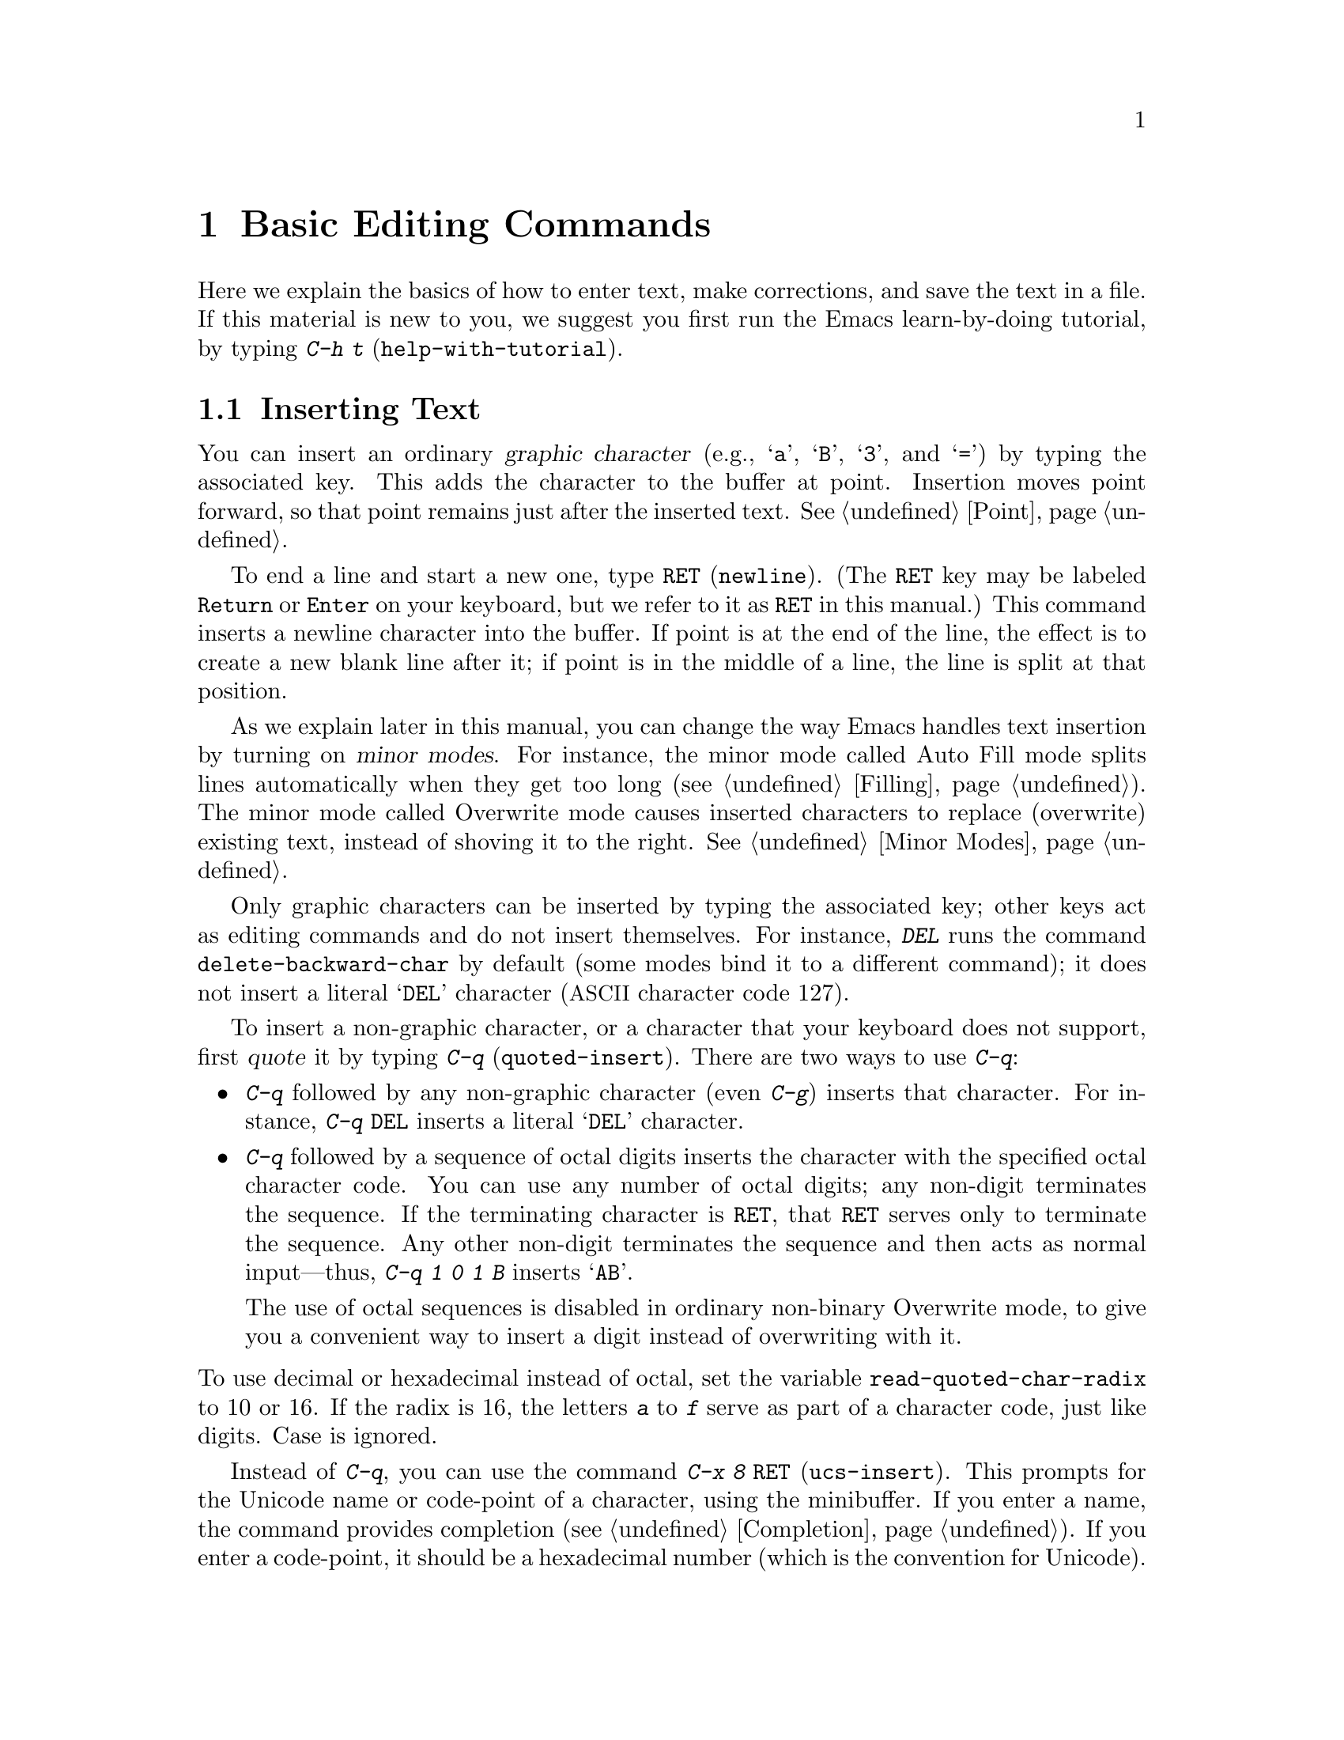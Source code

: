 @c This is part of the Emacs manual.
@c Copyright (C) 1985-1987, 1993-1995, 1997, 2000-2011
@c   Free Software Foundation, Inc.
@c See file emacs.texi for copying conditions.
@node Basic, Minibuffer, Exiting, Top
@chapter Basic Editing Commands

@kindex C-h t
@findex help-with-tutorial
  Here we explain the basics of how to enter text, make corrections,
and save the text in a file.  If this material is new to you, we
suggest you first run the Emacs learn-by-doing tutorial, by typing
@kbd{C-h t} (@code{help-with-tutorial}).

@menu

* Inserting Text::      Inserting text by simply typing it.
* Moving Point::        Moving the cursor to the place where you want to
                          change something.
* Erasing::             Deleting and killing text.
* Basic Undo::          Undoing recent changes in the text.
* Files: Basic Files.   Visiting, creating, and saving files.
* Help: Basic Help.     Asking what a character does.
* Blank Lines::         Making and deleting blank lines.
* Continuation Lines::  How Emacs displays lines too wide for the screen.
* Position Info::       What page, line, row, or column is point on?
* Arguments::           Numeric arguments for repeating a command N times.
* Repeating::           Repeating the previous command quickly.
@end menu

@node Inserting Text
@section Inserting Text

@cindex insertion
@cindex graphic characters
  You can insert an ordinary @dfn{graphic character} (e.g., @samp{a},
@samp{B}, @samp{3}, and @samp{=}) by typing the associated key.  This
adds the character to the buffer at point.  Insertion moves point
forward, so that point remains just after the inserted text.
@xref{Point}.

@kindex RET
@cindex newline
  To end a line and start a new one, type @key{RET} (@code{newline}).
(The @key{RET} key may be labeled @key{Return} or @key{Enter} on your
keyboard, but we refer to it as @key{RET} in this manual.)  This
command inserts a newline character into the buffer.  If point is at
the end of the line, the effect is to create a new blank line after
it; if point is in the middle of a line, the line is split at that
position.

  As we explain later in this manual, you can change the way Emacs
handles text insertion by turning on @dfn{minor modes}.  For instance,
the minor mode called Auto Fill mode splits lines automatically when
they get too long (@pxref{Filling}).  The minor mode called Overwrite
mode causes inserted characters to replace (overwrite) existing text,
instead of shoving it to the right.  @xref{Minor Modes}.

@cindex quoting
@kindex C-q
@findex quoted-insert
  Only graphic characters can be inserted by typing the associated
key; other keys act as editing commands and do not insert themselves.
For instance, @kbd{DEL} runs the command @code{delete-backward-char}
by default (some modes bind it to a different command); it does not
insert a literal @samp{DEL} character (@acronym{ASCII} character code
127).

  To insert a non-graphic character, or a character that your keyboard
does not support, first @dfn{quote} it by typing @kbd{C-q}
(@code{quoted-insert}).  There are two ways to use @kbd{C-q}:

@itemize @bullet
@item
@kbd{C-q} followed by any non-graphic character (even @kbd{C-g})
inserts that character.  For instance, @kbd{C-q @key{DEL}} inserts a
literal @samp{DEL} character.

@item
@kbd{C-q} followed by a sequence of octal digits inserts the character
with the specified octal character code.  You can use any number of
octal digits; any non-digit terminates the sequence.  If the
terminating character is @key{RET}, that @key{RET} serves only to
terminate the sequence.  Any other non-digit terminates the sequence
and then acts as normal input---thus, @kbd{C-q 1 0 1 B} inserts
@samp{AB}.

The use of octal sequences is disabled in ordinary non-binary
Overwrite mode, to give you a convenient way to insert a digit instead
of overwriting with it.
@end itemize

@vindex read-quoted-char-radix
@noindent
To use decimal or hexadecimal instead of octal, set the variable
@code{read-quoted-char-radix} to 10 or 16.  If the radix is 16,
the letters @kbd{a} to @kbd{f} serve as part of a character code,
just like digits.  Case is ignored.

@findex ucs-insert
@kindex C-x 8 RET
@cindex Unicode characters, inserting
@cindex insert Unicode character
@cindex characters, inserting by name or code-point
  Instead of @kbd{C-q}, you can use the command @kbd{C-x 8 @key{RET}}
(@code{ucs-insert}).  This prompts for the Unicode name or code-point
of a character, using the minibuffer.  If you enter a name, the
command provides completion (@pxref{Completion}).  If you enter a
code-point, it should be a hexadecimal number (which is the convention
for Unicode).  The command then inserts the corresponding character
into the buffer.  For example, both of the following insert the
infinity sign (Unicode code-point @code{#x221E}):

@example
@kbd{C-x 8 @key{RET} infinity @key{RET}}
@kbd{C-x 8 @key{RET} 221e @key{RET}}
@end example

  A numeric argument to either @kbd{C-q} or @kbd{C-x 8 @key{RET}}
specifies how many copies of the character to insert
(@pxref{Arguments}).

@node Moving Point
@section Changing the Location of Point

@cindex arrow keys
@cindex moving point
@cindex movement
@cindex cursor motion
@cindex moving the cursor
  To do more than insert characters, you have to know how to move
point (@pxref{Point}).  The keyboard commands @kbd{C-f}, @kbd{C-b},
@kbd{C-n}, and @kbd{C-p} move point to the right, left, up and down
respectively.  You can also move point using the @dfn{arrow keys}
present on most keyboards: @kbd{@key{right}}, @kbd{@key{left}},
@kbd{@key{down}}, and @kbd{@key{up}}; however, many Emacs users find
that it is slower to use the arrow keys than the control keys.

  You can also click the left mouse button to move point to the
position clicked.  Emacs also provides a variety of additional
keyboard commands that move point in more sophisticated ways.

@table @kbd

@item C-f
@kindex C-f
@findex forward-char
Move forward one character (@code{forward-char}).

@item @key{right}
@kindex RIGHT
@findex right-char
This command (@code{right-char}) behaves like @kbd{C-f}, with one
exception: when editing right-to-left scripts such as Arabic, it
instead moves @emph{backward} if the current paragraph is a
right-to-left paragraph.  @xref{Bidirectional Editing}.

@item C-b
@kindex C-b
@findex backward-char
Move backward one character (@code{backward-char}).

@item @key{left}
@kindex LEFT
@findex left-char
This command (@code{left-char}) behaves like @kbd{C-b}, except it
moves @emph{forward} if the current paragraph is right-to-left.
@xref{Bidirectional Editing}.

@item C-n
@itemx @key{down}
@kindex C-n
@kindex DOWN
@findex next-line
Move down one screen line (@code{next-line}).  This command attempts
to keep the horizontal position unchanged, so if you start in the
middle of one line, you move to the middle of the next.

@item C-p
@itemx @key{up}
@kindex C-p
@kindex UP
@findex previous-line
Move up one screen line (@code{previous-line}).  This command
preserves position within the line, like @kbd{C-n}.

@item C-a
@itemx @key{Home}
@kindex C-a
@kindex HOME
@findex move-beginning-of-line
Move to the beginning of the line (@code{move-beginning-of-line}).

@item C-e
@itemx @key{End}
@kindex C-e
@kindex END
@findex move-end-of-line
Move to the end of the line (@code{move-end-of-line}).

@item M-f
@kindex M-f
@findex forward-word
Move forward one word (@code{forward-word}).

@item C-@key{right}
@itemx M-@key{right}
@kindex C-RIGHT
@kindex M-RIGHT
@findex right-word
This command (@code{right-word}) behaves like @kbd{M-f}, except it
moves @emph{backward} by one word if the current paragraph is
right-to-left.  @xref{Bidirectional Editing}.

@item M-b
@kindex M-b
@findex backward-word
Move backward one word (@code{backward-word}).

@item C-@key{left}
@itemx M-@key{left}
@kindex C-LEFT
@kindex M-LEFT
@findex left-word
This command (@code{left-word}) behaves like @kbd{M-f}, except it
moves @emph{forward} by one word if the current paragraph is
right-to-left.  @xref{Bidirectional Editing}.

@item M-r
@kindex M-r
@findex move-to-window-line-top-bottom
Without moving the text on the screen, reposition point on the left
margin of the center-most text line of the window; on subsequent
consecutive invocations, move point to the left margin of the top-most
line, the bottom-most line, and so forth, in cyclic order
(@code{move-to-window-line-top-bottom}).

A numeric argument says which screen line to place point on, counting
downward from the top of the window (zero means the top line).  A
negative argument counts lines up from the bottom (@minus{}1 means the
bottom line).  @xref{Arguments}, for more information on numeric
arguments.

@item M-<
@kindex M-<
@findex beginning-of-buffer
Move to the top of the buffer (@code{beginning-of-buffer}).  With
numeric argument @var{n}, move to @var{n}/10 of the way from the top.

@item M->
@kindex M->
@findex end-of-buffer
Move to the end of the buffer (@code{end-of-buffer}).

@item C-v
@itemx @key{PageDown}
@itemx @key{next}
Scroll the display one screen forward, and move point onscreen if
necessary (@code{scroll-up-command}).  @xref{Scrolling}.

@item M-v
@itemx @key{PageUp}
@itemx @key{prior}
Scroll one screen backward, and move point onscreen if necessary
(@code{scroll-down-command}).  @xref{Scrolling}.

@item M-x goto-char
@findex goto-char
Read a number @var{n} and move point to buffer position @var{n}.
Position 1 is the beginning of the buffer.

@item M-g M-g
@itemx M-g g
@kindex M-g M-g
@kindex M-g g
@findex goto-line
Read a number @var{n} and move point to the beginning of line number
@var{n} (@code{goto-line}).  Line 1 is the beginning of the buffer.  If
point is on or just after a number in the buffer, that is the default
for @var{n}.  Just type @key{RET} in the minibuffer to use it.  You can
also specify @var{n} by giving @kbd{M-g M-g} a numeric prefix argument.
@xref{Select Buffer}, for the behavior of @kbd{M-g M-g} when you give it
a plain prefix argument.

@item C-x C-n
@kindex C-x C-n
@findex set-goal-column
Use the current column of point as the @dfn{semipermanent goal column}
for @kbd{C-n} and @kbd{C-p} (@code{set-goal-column}).  When a
semipermanent goal column is in effect, those commands always try to
move to this column, or as close as possible to it, after moving
vertically.  The goal column remains in effect until canceled.

@item C-u C-x C-n
Cancel the goal column.  Henceforth, @kbd{C-n} and @kbd{C-p} try to
preserve the horizontal position, as usual.
@end table

@vindex line-move-visual
  When a line of text in the buffer is longer than the width of the
window, Emacs usually displays it on two or more @dfn{screen lines}.
For convenience, @kbd{C-n} and @kbd{C-p} move point by screen lines,
as do the equivalent keys @kbd{@key{down}} and @kbd{@key{up}}.  You
can force these commands to move according to @dfn{logical lines}
(i.e., according to the text lines in the buffer) by setting the
variable @code{line-move-visual} to @code{nil}; if a logical line
occupies multiple screen lines, the cursor then skips over the
additional screen lines.  For details, see @ref{Continuation Lines}.
@xref{Variables}, for how to set variables such as
@code{line-move-visual}.

  Unlike @kbd{C-n} and @kbd{C-p}, most of the Emacs commands that work
on lines work on @emph{logical} lines.  For instance, @kbd{C-a}
(@code{move-beginning-of-line}) and @kbd{C-e}
(@code{move-end-of-line}) respectively move to the beginning and end
of the logical line.  Whenever we encounter commands that work on
screen lines, such as @kbd{C-n} and @kbd{C-p}, we will point these
out.

@vindex track-eol
  When @code{line-move-visual} is @code{nil}, you can also set the
variable @code{track-eol} to a non-@code{nil} value.  Then @kbd{C-n}
and @kbd{C-p}, when starting at the end of the logical line, move to
the end of the next logical line.  Normally, @code{track-eol} is
@code{nil}.

@vindex next-line-add-newlines
  @kbd{C-n} normally stops at the end of the buffer when you use it on
the last line in the buffer.  However, if you set the variable
@code{next-line-add-newlines} to a non-@code{nil} value, @kbd{C-n} on
the last line of a buffer creates an additional line at the end and
moves down into it.

@node Erasing
@section Erasing Text
@cindex killing characters and lines
@cindex deleting characters and lines
@cindex erasing characters and lines

@table @kbd
@item @key{DEL}
@itemx @key{Backspace}
Delete the character before point, or the region if it is active
(@code{delete-backward-char}).

@itemx @key{Delete}
Delete the character after point, or the region if it is active
(@code{delete-forward-char}).

@item C-d
Delete the character after point (@code{delete-char}).

@item C-k
Kill to the end of the line (@code{kill-line}).
@item M-d
Kill forward to the end of the next word (@code{kill-word}).
@item M-@key{DEL}
Kill back to the beginning of the previous word
(@code{backward-kill-word}).
@end table

  The @kbd{@key{DEL}} (@code{delete-backward-char}) command removes
the character before point, moving the cursor and the characters after
it backwards.  If point was at the beginning of a line, this deletes
the preceding newline, joining this line to the previous one.

  If, however, the region is active, @kbd{@key{DEL}} instead deletes
the text in the region.  @xref{Mark}, for a description of the region.

  On most keyboards, @key{DEL} is labelled @key{Backspace}, but we
refer to it as @key{DEL} in this manual.  (Do not confuse @key{DEL}
with the @key{Delete} key; we will discuss @key{Delete} momentarily.)
On some text-only terminals, Emacs may not recognize the @key{DEL} key
properly.  @xref{DEL Does Not Delete}, if you encounter this problem.

  The @key{delete} (@code{delete-forward-char}) command deletes in the
``opposite direction'': it deletes the character after point, i.e. the
character under the cursor.  If point was at the end of a line, this
joins the following line onto this one.  Like @kbd{@key{DEL}}, it
deletes the text in the region if the region is active (@pxref{Mark}).

  @kbd{C-d} (@code{delete-char}) deletes the character after point,
similar to @key{delete}, but regardless of whether the region is
active.

  @xref{Deletion}, for more detailed information about the above
deletion commands.

  @kbd{C-k} (@code{kill-line}) erases (kills) a line at a time.  If
you type @kbd{C-k} at the beginning or middle of a line, it kills all
the text up to the end of the line.  If you type @kbd{C-k} at the end
of a line, it joins that line with the following line.

  @xref{Killing}, for more information about @kbd{C-k} and related
commands.

@node Basic Undo
@section Undoing Changes

@table @kbd
@item C-/
Undo one entry of the undo records---usually, one command worth
(@code{undo}).
@itemx C-x u
@itemx C-_
The same.
@end table

  Emacs records a list of changes made in the buffer text, so you can
undo recent changes.  This is done using the @code{undo} command,
which is bound to @kbd{C-/} (as well as @kbd{C-x u} and @kbd{C-_}).
Normally, this command undoes the last change, moving point back to
where it was before the change.  The undo command applies only to
changes in the buffer; you can't use it to undo cursor motion.

  Although each editing command usually makes a separate entry in the
undo records, very simple commands may be grouped together.
Sometimes, an entry may cover just part of a complex command.

  If you repeat @kbd{C-/} (or its aliases), each repetition undoes
another, earlier change, back to the limit of the undo information
available.  If all recorded changes have already been undone, the undo
command displays an error message and does nothing.

  To learn more about the @code{undo} command, see @ref{Undo}.

@node Basic Files
@section Files

  Text that you insert in an Emacs buffer lasts only as long as the
Emacs session.  To keep any text permanently, you must put it in a
@dfn{file}.

  Suppose there is a file named @file{test.emacs} in your home
directory.  To begin editing this file in Emacs, type

@example
C-x C-f test.emacs @key{RET}
@end example

@noindent
Here the file name is given as an @dfn{argument} to the command @kbd{C-x
C-f} (@code{find-file}).  That command uses the @dfn{minibuffer} to
read the argument, and you type @key{RET} to terminate the argument
(@pxref{Minibuffer}).

  Emacs obeys this command by @dfn{visiting} the file: it creates a
buffer, copies the contents of the file into the buffer, and then
displays the buffer for editing.  If you alter the text, you can
@dfn{save} the new text in the file by typing @kbd{C-x C-s}
(@code{save-buffer}).  This copies the altered buffer contents back
into the file @file{test.emacs}, making them permanent.  Until you
save, the changed text exists only inside Emacs, and the file
@file{test.emacs} is unaltered.

  To create a file, just visit it with @kbd{C-x C-f} as if it already
existed.  This creates an empty buffer, in which you can insert the
text you want to put in the file.  Emacs actually creates the file the
first time you save this buffer with @kbd{C-x C-s}.

  To learn more about using files in Emacs, see @ref{Files}.

@node Basic Help
@section Help

@cindex getting help with keys
  If you forget what a key does, you can find out by typing @kbd{C-h
k} (@code{describe-key}), followed by the key of interest; for
example, @kbd{C-h k C-n} tells you what @kbd{C-n} does.

  The prefix key @kbd{C-h} stands for ``help''.  The key @key{F1}
serves as an alias for @kbd{C-h}.  Apart from @kbd{C-h k}, there are
many other help commands providing different kinds of help.

  @xref{Help}, for details.

@node Blank Lines
@section Blank Lines

@cindex inserting blank lines
@cindex deleting blank lines
  Here are special commands and techniques for inserting and deleting
blank lines.

@table @kbd
@item C-o
Insert a blank line after the cursor (@code{open-line}).
@item C-x C-o
Delete all but one of many consecutive blank lines
(@code{delete-blank-lines}).
@end table

@kindex C-o
@kindex C-x C-o
@cindex blank lines
@findex open-line
@findex delete-blank-lines
  We have seen how @kbd{@key{RET}} (@code{newline}) starts a new line
of text.  However, it may be easier to see what you are doing if you
first make a blank line and then insert the desired text into it.
This is easy to do using the key @kbd{C-o} (@code{open-line}), which
inserts a newline after point but leaves point in front of the
newline.  After @kbd{C-o}, type the text for the new line.

  You can make several blank lines by typing @kbd{C-o} several times, or
by giving it a numeric argument specifying how many blank lines to make.
@xref{Arguments}, for how.  If you have a fill prefix, the @kbd{C-o}
command inserts the fill prefix on the new line, if typed at the
beginning of a line.  @xref{Fill Prefix}.

  The easy way to get rid of extra blank lines is with the command
@kbd{C-x C-o} (@code{delete-blank-lines}).  If point lies within a run
of several blank lines, @kbd{C-x C-o} deletes all but one of them.  If
point is on a single blank line, @kbd{C-x C-o} deletes it.  If point
is on a nonblank line, @kbd{C-x C-o} deletes all following blank
lines, if any exists.

@node Continuation Lines
@section Continuation Lines

@cindex continuation line
@cindex wrapping
@cindex line wrapping
@cindex fringes, and continuation lines
  Sometimes, a line of text in the buffer---a @dfn{logical line}---is
too long to fit in the window, and Emacs displays it as two or more
@dfn{screen lines}.  This is called @dfn{line wrapping} or
@dfn{continuation}, and the long logical line is called a
@dfn{continued line}.  On a graphical display, Emacs indicates line
wrapping with small bent arrows in the left and right window fringes.
On a text-only terminal, Emacs indicates line wrapping by displaying a
@samp{\} character at the right margin.

  Most commands that act on lines act on logical lines, not screen
lines.  For instance, @kbd{C-k} kills a logical line.  As described
earlier, @kbd{C-n} (@code{next-line}) and @kbd{C-p}
(@code{previous-line}) are special exceptions: they move point down
and up, respectively, by one screen line (@pxref{Moving Point}).

@cindex truncation
@cindex line truncation, and fringes
  Emacs can optionally @dfn{truncate} long logical lines instead of
continuing them.  This means that every logical line occupies a single
screen line; if it is longer than the width of the window, the rest of
the line is not displayed.  On a graphical display, a truncated line
is indicated by a small straight arrow in the right fringe; on a
text-only terminal, it is indicated by a @samp{$} character in the
right margin.  @xref{Line Truncation}.

  By default, continued lines are wrapped at the right window edge.
Since the wrapping may occur in the middle of a word, continued lines
can be difficult to read.  The usual solution is to break your lines
before they get too long, by inserting newlines.  If you prefer, you
can make Emacs insert a newline automatically when a line gets too
long, by using Auto Fill mode.  @xref{Filling}.

@cindex word wrap
  Sometimes, you may need to edit files containing many long logical
lines, and it may not be practical to break them all up by adding
newlines.  In that case, you can use Visual Line mode, which enables
@dfn{word wrapping}: instead of wrapping long lines exactly at the
right window edge, Emacs wraps them at the word boundaries (i.e.,
space or tab characters) nearest to the right window edge.  Visual
Line mode also redefines editing commands such as @code{C-a},
@code{C-n}, and @code{C-k} to operate on screen lines rather than
logical lines.  @xref{Visual Line Mode}.

@node Position Info
@section Cursor Position Information

  Here are commands to get information about the size and position of
parts of the buffer, and to count lines.

@table @kbd
@item M-x what-page
Display the page number of point, and the line number within that page.
@item M-x what-line
Display the line number of point in the whole buffer.
@item M-x line-number-mode
@itemx M-x column-number-mode
Toggle automatic display of the current line number or column number.
@xref{Optional Mode Line}.

@item M-=
Display the number of lines in the region (@code{count-lines-region}).
@xref{Mark}, for information about the region.

@item C-x l
Display the number of lines in the current page
(@code{count-lines-page}).  @xref{Pages}.

@item M-x count-words-region
Display the number of words in the region.
@item C-x =
Display the character code of character after point, character position of
point, and column of point (@code{what-cursor-position}).
@item M-x hl-line-mode
Enable or disable highlighting of the current line.  @xref{Cursor
Display}.
@item M-x size-indication-mode
Toggle automatic display of the size of the buffer.
@xref{Optional Mode Line}.
@end table

@findex what-page
@findex what-line
@cindex line number commands
@cindex location of point
@cindex cursor location
@cindex point location
  @kbd{M-x what-line} displays the current line number in the echo
area.  This command is usually redundant, because the current line
number is shown in the mode line (@pxref{Mode Line}).  However, if you
narrow the buffer, the mode line shows the line number relative to
the accessible portion (@pxref{Narrowing}).  By contrast,
@code{what-line} displays both the line number relative to the
narrowed region and the line number relative to the whole buffer.

  @kbd{M-x what-page} counts pages from the beginning of the file, and
counts lines within the page, showing both numbers in the echo area.
@xref{Pages}.

@kindex M-=
@findex count-lines-region
  @kbd{M-=} (@code{count-lines-region}) displays the number of lines
in the region (@pxref{Mark}), while @kbd{C-x l}
(@code{count-lines-page}) counts the lines in the current page
(@pxref{Pages}).

@kindex C-x =
@findex what-cursor-position
  The command @kbd{C-x =} (@code{what-cursor-position}) shows
information about the current cursor position and the buffer contents
at that position.  It displays a line in the echo area that looks like
this:

@smallexample
Char: c (99, #o143, #x63) point=28062 of 36168 (78%) column=53
@end smallexample

  After @samp{Char:}, this shows the character in the buffer at point.
The text inside the parenthesis shows the corresponding decimal, octal
and hex character codes; for more information about how @kbd{C-x =}
displays character information, see @ref{International Chars}.  After
@samp{point=} is the position of point as a character count (the first
character in the buffer is position 1, the second character is
position 2, and so on).  The number after that is the total number of
characters in the buffer, and the number in parenthesis expresses the
position as a percentage of the total.  After @samp{column=} is the
horizontal position of point, in columns counting from the left edge
of the window.

  If the buffer has been narrowed, making some of the text at the
beginning and the end temporarily inaccessible, @kbd{C-x =} displays
additional text describing the currently accessible range.  For
example, it might display this:

@smallexample
Char: C (67, #o103, #x43) point=252 of 889 (28%) <231-599> column=0
@end smallexample

@noindent
where the two extra numbers give the smallest and largest character
position that point is allowed to assume.  The characters between
those two positions are the accessible ones.  @xref{Narrowing}.

@node Arguments
@section Numeric Arguments
@cindex numeric arguments
@cindex prefix arguments
@cindex arguments to commands

  In the terminology of mathematics and computing, @dfn{argument}
means ``data provided to a function or operation.''  You can give any
Emacs command a @dfn{numeric argument} (also called a @dfn{prefix
argument}).  Some commands interpret the argument as a repetition
count.  For example, giving @kbd{C-f} an argument of ten causes it to
move point forward by ten characters instead of one.  With these
commands, no argument is equivalent to an argument of one, and
negative arguments cause them to move or act in the opposite
direction.

@kindex M-1
@kindex M-@t{-}
@findex digit-argument
@findex negative-argument
  The easiest way to specify a numeric argument is to type a digit
and/or a minus sign while holding down the @key{META} key.  For
example,

@example
M-5 C-n
@end example

@noindent
moves down five lines.  The keys @kbd{M-1}, @kbd{M-2}, and so on, as
well as @kbd{M--}, are bound to commands (@code{digit-argument} and
@code{negative-argument}) that set up an argument for the next
command.  @kbd{Meta--} without digits normally means @minus{}1.

If you enter more than one digit, you need not hold down the
@key{META} key for the second and subsequent digits.  Thus, to move
down fifty lines, type

@example
M-5 0 C-n
@end example

@noindent
Note that this @emph{does not} insert five copies of @samp{0} and move
down one line, as you might expect---the @samp{0} is treated as part
of the prefix argument.

(What if you do want to insert five copies of @samp{0}?  Type @kbd{M-5
C-u 0}.  Here, @kbd{C-u} ``terminates'' the prefix argument, so that
the next keystroke begins the command that you want to execute.  Note
that this meaning of @kbd{C-u} applies only to this case.  For the
usual role of @kbd{C-u}, see below.)

@kindex C-u
@findex universal-argument
  Instead of typing @kbd{M-1}, @kbd{M-2}, and so on, another way to
specify a numeric argument is to type @kbd{C-u}
(@code{universal-argument}) followed by some digits, or (for a
negative argument) a minus sign followed by digits.  A minus sign
without digits normally means @minus{}1.

  @kbd{C-u} alone has the special meaning of ``four times'': it
multiplies the argument for the next command by four.  @kbd{C-u C-u}
multiplies it by sixteen.  Thus, @kbd{C-u C-u C-f} moves forward
sixteen characters.  Other useful combinations are @kbd{C-u C-n},
@kbd{C-u C-u C-n} (move down a good fraction of a screen), @kbd{C-u
C-u C-o} (make ``a lot'' of blank lines), and @kbd{C-u C-k} (kill four
lines).

  You can use a numeric argument before a self-inserting character to
insert multiple copies of it.  This is straightforward when the
character is not a digit; for example, @kbd{C-u 6 4 a} inserts 64
copies of the character @samp{a}.  But this does not work for
inserting digits; @kbd{C-u 6 4 1} specifies an argument of 641.  You
can separate the argument from the digit to insert with another
@kbd{C-u}; for example, @kbd{C-u 6 4 C-u 1} does insert 64 copies of
the character @samp{1}.

  Some commands care whether there is an argument, but ignore its
value.  For example, the command @kbd{M-q} (@code{fill-paragraph})
fills text; with an argument, it justifies the text as well.
(@xref{Filling}, for more information on @kbd{M-q}.)  For these
commands, it is enough to the argument with a single @kbd{C-u}.

  Some commands use the value of the argument as a repeat count, but
do something special when there is no argument.  For example, the
command @kbd{C-k} (@code{kill-line}) with argument @var{n} kills
@var{n} lines, including their terminating newlines.  But @kbd{C-k}
with no argument is special: it kills the text up to the next newline,
or, if point is right at the end of the line, it kills the newline
itself.  Thus, two @kbd{C-k} commands with no arguments can kill a
nonblank line, just like @kbd{C-k} with an argument of one.
(@xref{Killing}, for more information on @kbd{C-k}.)

  A few commands treat a plain @kbd{C-u} differently from an ordinary
argument.  A few others may treat an argument of just a minus sign
differently from an argument of @minus{}1.  These unusual cases are
described when they come up; they exist to make an individual command
more convenient, and they are documented in that command's
documentation string.

  We use the term ``prefix argument'' as well as ``numeric argument,''
to emphasize that you type these argument before the command, and to
distinguish them from minibuffer arguments that come after the
command.

@node Repeating
@section Repeating a Command
@cindex repeating a command

  Many simple commands, such as those invoked with a single key or
with @kbd{M-x @var{command-name} @key{RET}}, can be repeated by
invoking them with a numeric argument that serves as a repeat count
(@pxref{Arguments}).  However, if the command you want to repeat
prompts for input, or uses a numeric argument in another way, that
method won't work.

@kindex C-x z
@findex repeat
  The command @kbd{C-x z} (@code{repeat}) provides another way to repeat
an Emacs command many times.  This command repeats the previous Emacs
command, whatever that was.  Repeating a command uses the same arguments
that were used before; it does not read new arguments each time.

  To repeat the command more than once, type additional @kbd{z}'s: each
@kbd{z} repeats the command one more time.  Repetition ends when you
type a character other than @kbd{z}, or press a mouse button.

  For example, suppose you type @kbd{C-u 2 0 C-d} to delete 20
characters.  You can repeat that command (including its argument) three
additional times, to delete a total of 80 characters, by typing @kbd{C-x
z z z}.  The first @kbd{C-x z} repeats the command once, and each
subsequent @kbd{z} repeats it once again.
